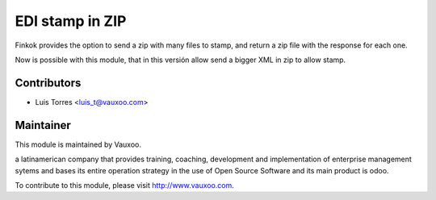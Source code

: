 EDI stamp in ZIP
================

Finkok provides the option to send a zip with many files to stamp, and
return a zip file with the response for each one.

Now is possible with this module, that in this versión allow send a
bigger XML in zip to allow stamp.

Contributors
------------

* Luis Torres <luis_t@vauxoo.com>

Maintainer
----------

.. image:: https://www.vauxoo.com/logo.png
   :alt: Vauxoo
   :target: https://vauxoo.com

This module is maintained by Vauxoo.

a latinamerican company that provides training, coaching,
development and implementation of enterprise management
sytems and bases its entire operation strategy in the use
of Open Source Software and its main product is odoo.

To contribute to this module, please visit http://www.vauxoo.com.
